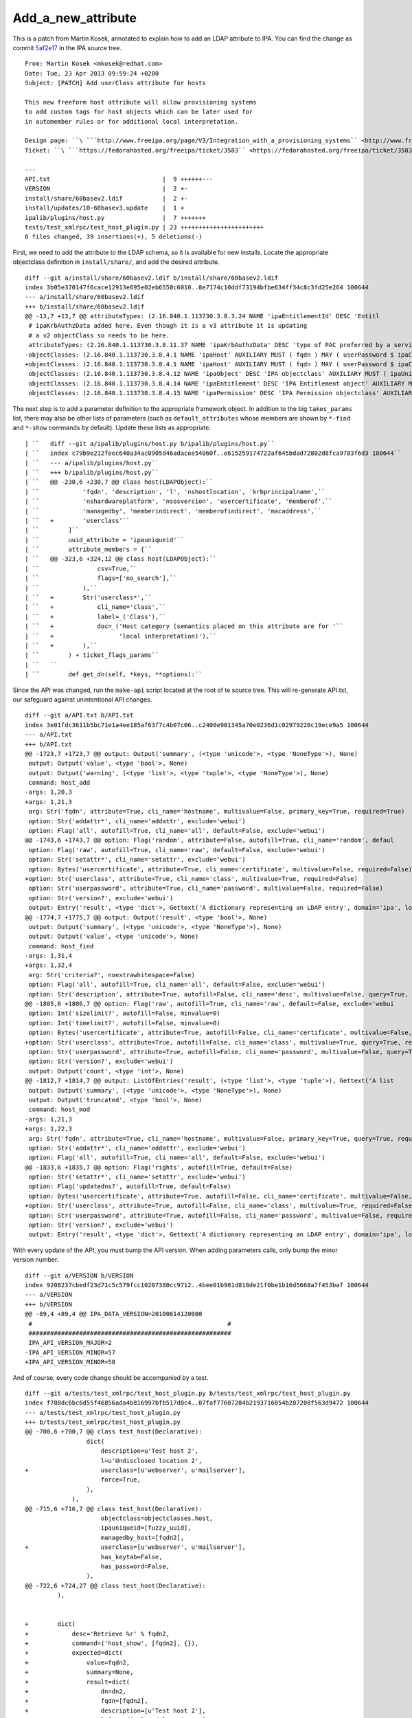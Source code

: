 Add_a_new_attribute
===================

This is a patch from Martin Kosek, annotated to explain how to add an
LDAP attribute to IPA. You can find the change as commit
`5af2e17 <https://git.fedorahosted.org/cgit/freeipa.git/commit/?id=5af2e1779ae1a0eca785493c8ed2eb044c8e282a>`__
in the IPA source tree.

::

       From: Martin Kosek <mkosek@redhat.com>
       Date: Tue, 23 Apr 2013 09:59:24 +0200
       Subject: [PATCH] Add userClass attribute for hosts
    
       This new freeform host attribute will allow provisioning systems
       to add custom tags for host objects which can be later used for
       in automember rules or for additional local interpretation.
    
       Design page: ``\ ```http://www.freeipa.org/page/V3/Integration_with_a_provisioning_systems`` <http://www.freeipa.org/page/V3/Integration_with_a_provisioning_systems>`__
       Ticket: ``\ ```https://fedorahosted.org/freeipa/ticket/3583`` <https://fedorahosted.org/freeipa/ticket/3583>`__
    
       ---
       API.txt                               |  9 ++++++---
       VERSION                               |  2 +-
       install/share/60basev2.ldif           |  2 +-
       install/updates/10-60basev3.update    |  1 +
       ipalib/plugins/host.py                |  7 +++++++
       tests/test_xmlrpc/test_host_plugin.py | 23 +++++++++++++++++++++++
       6 files changed, 39 insertions(+), 5 deletions(-)

First, we need to add the attribute to the LDAP schema, so it is
available for new installs. Locate the appropriate objectclass
definition in ``install/share/``, and add the desired attribute.

::

       diff --git a/install/share/60basev2.ldif b/install/share/60basev2.ldif
       index 3b05e370147f6cace12913e695e02eb6550c6010..8e7174c10ddf73194bfbe634ff34c8c3fd25e264 100644
       --- a/install/share/60basev2.ldif
       +++ b/install/share/60basev2.ldif
       @@ -13,7 +13,7 @@ attributeTypes: (2.16.840.1.113730.3.8.3.24 NAME 'ipaEntitlementId' DESC 'Entitl
        # ipaKrbAuthzData added here. Even though it is a v3 attribute it is updating
        # a v2 objectClass so needs to be here.
        attributeTypes: (2.16.840.1.113730.3.8.11.37 NAME 'ipaKrbAuthzData' DESC 'type of PAC preferred by a service' EQUALITY caseExactMatch SYNTAX 1.3.6.1.4.1.1466.115.121.1.15 X-ORIGIN 'IPA v3' )
       -objectClasses: (2.16.840.1.113730.3.8.4.1 NAME 'ipaHost' AUXILIARY MUST ( fqdn ) MAY ( userPassword $ ipaClientVersion $ enrolledBy $ memberOf) X-ORIGIN 'IPA v2' )
       +objectClasses: (2.16.840.1.113730.3.8.4.1 NAME 'ipaHost' AUXILIARY MUST ( fqdn ) MAY ( userPassword $ ipaClientVersion $ enrolledBy $ memberOf $ userClass ) X-ORIGIN 'IPA v2' )
        objectClasses: (2.16.840.1.113730.3.8.4.12 NAME 'ipaObject' DESC 'IPA objectclass' AUXILIARY MUST ( ipaUniqueId ) X-ORIGIN 'IPA v2' )
        objectClasses: (2.16.840.1.113730.3.8.4.14 NAME 'ipaEntitlement' DESC 'IPA Entitlement object' AUXILIARY MUST ( ipaEntitlementId ) MAY ( userPKCS12 $ userCertificate ) X-ORIGIN 'IPA v2' )
        objectClasses: (2.16.840.1.113730.3.8.4.15 NAME 'ipaPermission' DESC 'IPA Permission objectclass' AUXILIARY MAY ( ipaPermissionType ) X-ORIGIN 'IPA v2' )

The next step is to add a parameter definition to the appropriate
framework object. In addition to the big ``takes_params`` list, there
may also be other lists of parameters (such as ``default_attributes``
whose members are shown by ``*-find`` and ``*-show`` commands by
default). Update these lists as appropriate.

::

    | ``   diff --git a/ipalib/plugins/host.py b/ipalib/plugins/host.py``
    | ``   index c79b9e212feec640a34ac0905d46adacee54060f..e615259174722af645bdad72802d8fca9783f6d3 100644``
    | ``   --- a/ipalib/plugins/host.py``
    | ``   +++ b/ipalib/plugins/host.py``
    | ``   @@ -230,6 +230,7 @@ class host(LDAPObject):``
    | ``            'fqdn', 'description', 'l', 'nshostlocation', 'krbprincipalname',``
    | ``            'nshardwareplatform', 'nsosversion', 'usercertificate', 'memberof',``
    | ``            'managedby', 'memberindirect', 'memberofindirect', 'macaddress',``
    | ``   +        'userclass'``
    | ``        ]``
    | ``        uuid_attribute = 'ipauniqueid'``
    | ``        attribute_members = {``
    | ``   @@ -323,6 +324,12 @@ class host(LDAPObject):``
    | ``                csv=True,``
    | ``                flags=['no_search'],``
    | ``            ),``
    | ``   +        Str('userclass*',``
    | ``   +            cli_name='class',``
    | ``   +            label=_('Class'),``
    | ``   +            doc=_('Host category (semantics placed on this attribute are for '``
    | ``   +                  'local interpretation)'),``
    | ``   +        ),``
    | ``        ) + ticket_flags_params``
    | ``   ``
    | ``        def get_dn(self, *keys, **options):``

Since the API was changed, run the ``make-api`` script located at the
root of te source tree. This will re-generate API.txt, our safeguard
against unintentional API changes.

::

       diff --git a/API.txt b/API.txt
       index 3e01fdc3611b5bc71e1a4ee185af63f7c4b07c06..c2400e901345a70e0236d1c02979220c19ece9a5 100644
       --- a/API.txt
       +++ b/API.txt
       @@ -1723,7 +1723,7 @@ output: Output('summary', (<type 'unicode'>, <type 'NoneType'>), None)
        output: Output('value', <type 'bool'>, None)
        output: Output('warning', (<type 'list'>, <type 'tuple'>, <type 'NoneType'>), None)
        command: host_add
       -args: 1,20,3
       +args: 1,21,3
        arg: Str('fqdn', attribute=True, cli_name='hostname', multivalue=False, primary_key=True, required=True)
        option: Str('addattr*', cli_name='addattr', exclude='webui')
        option: Flag('all', autofill=True, cli_name='all', default=False, exclude='webui')
       @@ -1743,6 +1743,7 @@ option: Flag('random', attribute=False, autofill=True, cli_name='random', defaul
        option: Flag('raw', autofill=True, cli_name='raw', default=False, exclude='webui')
        option: Str('setattr*', cli_name='setattr', exclude='webui')
        option: Bytes('usercertificate', attribute=True, cli_name='certificate', multivalue=False, required=False)
       +option: Str('userclass', attribute=True, cli_name='class', multivalue=True, required=False)
        option: Str('userpassword', attribute=True, cli_name='password', multivalue=False, required=False)
        option: Str('version?', exclude='webui')
        output: Entry('result', <type 'dict'>, Gettext('A dictionary representing an LDAP entry', domain='ipa', localedir=None))
       @@ -1774,7 +1775,7 @@ output: Output('result', <type 'bool'>, None)
        output: Output('summary', (<type 'unicode'>, <type 'NoneType'>), None)
        output: Output('value', <type 'unicode'>, None)
        command: host_find
       -args: 1,31,4
       +args: 1,32,4
        arg: Str('criteria?', noextrawhitespace=False)
        option: Flag('all', autofill=True, cli_name='all', default=False, exclude='webui')
        option: Str('description', attribute=True, autofill=False, cli_name='desc', multivalue=False, query=True, required=False)
       @@ -1805,6 +1806,7 @@ option: Flag('raw', autofill=True, cli_name='raw', default=False, exclude='webui
        option: Int('sizelimit?', autofill=False, minvalue=0)
        option: Int('timelimit?', autofill=False, minvalue=0)
        option: Bytes('usercertificate', attribute=True, autofill=False, cli_name='certificate', multivalue=False, query=True, required=False)
       +option: Str('userclass', attribute=True, autofill=False, cli_name='class', multivalue=True, query=True, required=False)
        option: Str('userpassword', attribute=True, autofill=False, cli_name='password', multivalue=False, query=True, required=False)
        option: Str('version?', exclude='webui')
        output: Output('count', <type 'int'>, None)
       @@ -1812,7 +1814,7 @@ output: ListOfEntries('result', (<type 'list'>, <type 'tuple'>), Gettext('A list
        output: Output('summary', (<type 'unicode'>, <type 'NoneType'>), None)
        output: Output('truncated', <type 'bool'>, None)
        command: host_mod
       -args: 1,21,3
       +args: 1,22,3
        arg: Str('fqdn', attribute=True, cli_name='hostname', multivalue=False, primary_key=True, query=True, required=True)
        option: Str('addattr*', cli_name='addattr', exclude='webui')
        option: Flag('all', autofill=True, cli_name='all', default=False, exclude='webui')
       @@ -1833,6 +1835,7 @@ option: Flag('rights', autofill=True, default=False)
        option: Str('setattr*', cli_name='setattr', exclude='webui')
        option: Flag('updatedns?', autofill=True, default=False)
        option: Bytes('usercertificate', attribute=True, autofill=False, cli_name='certificate', multivalue=False, required=False)
       +option: Str('userclass', attribute=True, autofill=False, cli_name='class', multivalue=True, required=False)
        option: Str('userpassword', attribute=True, autofill=False, cli_name='password', multivalue=False, required=False)
        option: Str('version?', exclude='webui')
        output: Entry('result', <type 'dict'>, Gettext('A dictionary representing an LDAP entry', domain='ipa', localedir=None))

With every update of the API, you must bump the API version. When adding
parameters calls, only bump the minor version number.

::

       diff --git a/VERSION b/VERSION
       index 9208237cbedf23d71c5c579fcc10207380cc9712..4bee01b981d818de21f0be1b16d5668a7f453baf 100644
       --- a/VERSION
       +++ b/VERSION
       @@ -89,4 +89,4 @@ IPA_DATA_VERSION=20100614120000
        #                                                      #
        ########################################################
        IPA_API_VERSION_MAJOR=2
       -IPA_API_VERSION_MINOR=57
       +IPA_API_VERSION_MINOR=58

And of course, every code change should be accompanied by a test.

::

       diff --git a/tests/test_xmlrpc/test_host_plugin.py b/tests/test_xmlrpc/test_host_plugin.py
       index f788dc6bc6d55f46856ada4b816997bfb517d8c4..07faf77607284b2193716854b287208f563d9472 100644
       --- a/tests/test_xmlrpc/test_host_plugin.py
       +++ b/tests/test_xmlrpc/test_host_plugin.py
       @@ -700,6 +700,7 @@ class test_host(Declarative):
                        dict(
                            description=u'Test host 2',
                            l=u'Undisclosed location 2',
       +                    userclass=[u'webserver', u'mailserver'],
                            force=True,
                        ),
                    ),
       @@ -715,6 +716,7 @@ class test_host(Declarative):
                            objectclass=objectclasses.host,
                            ipauniqueid=[fuzzy_uuid],
                            managedby_host=[fqdn2],
       +                    userclass=[u'webserver', u'mailserver'],
                            has_keytab=False,
                            has_password=False,
                        ),
       @@ -722,6 +724,27 @@ class test_host(Declarative):
                ),
    
    
       +        dict(
       +            desc='Retrieve %r' % fqdn2,
       +            command=('host_show', [fqdn2], {}),
       +            expected=dict(
       +                value=fqdn2,
       +                summary=None,
       +                result=dict(
       +                    dn=dn2,
       +                    fqdn=[fqdn2],
       +                    description=[u'Test host 2'],
       +                    l=[u'Undisclosed location 2'],
       +                    krbprincipalname=[u'host/%s@%s' % (fqdn2, api.env.realm)],
       +                    has_keytab=False,
       +                    has_password=False,
       +                    managedby_host=[fqdn2],
       +                    userclass=[u'webserver', u'mailserver'],
       +                ),
       +            ),
       +        ),
       +
       +
                # This test will only succeed when running against lite-server.py
                # on same box as IPA install.
                dict(
       --
       1.8.1.4
